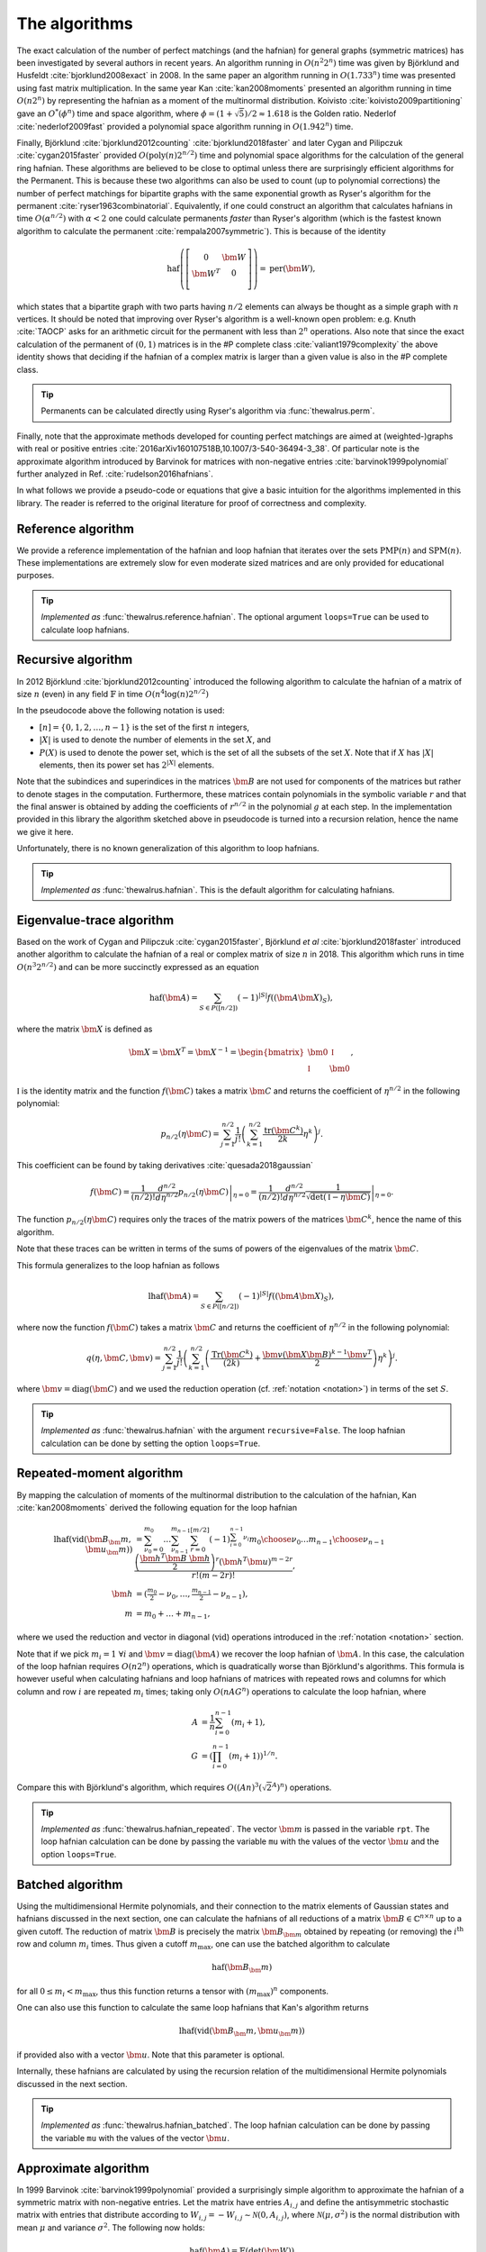 .. role:: raw-latex(raw)
   :format: latex

.. role:: html(raw)
   :format: html

.. _algorithms:

The algorithms
==============

.. sectionauthor:: Nicolás Quesada <nicolas@xanadu.ai>

The exact calculation of the number of perfect matchings  (and the hafnian) for general graphs (symmetric matrices) has been investigated by several authors in recent years. An algorithm running in :math:`O(n^2 2^n)`  time was given by Björklund and Husfeldt :cite:`bjorklund2008exact` in 2008. In the same paper an algorithm running in :math:`O(1.733^n)` time was presented using fast matrix multiplication. In the same year Kan :cite:`kan2008moments` presented an algorithm running in time :math:`O(n 2^n)` by representing the hafnian as a moment of the multinormal distribution. Koivisto :cite:`koivisto2009partitioning` gave an :math:`O^*(\phi^n)` time and space algorithm, where :math:`\phi = (1+\sqrt{5})/2 \approx 1.618` is the Golden ratio. Nederlof :cite:`nederlof2009fast` provided a polynomial space algorithm running in :math:`O(1.942^n)` time.

Finally, Björklund :cite:`bjorklund2012counting` :cite:`bjorklund2018faster` and later Cygan and Pilipczuk :cite:`cygan2015faster` provided :math:`O(\text{poly}(n) 2^{n/2})` time and polynomial space algorithms for the calculation of the general ring hafnian. These algorithms are believed to be close to optimal unless there are surprisingly efficient algorithms for the Permanent. This is because these two algorithms can also be used to count (up to polynomial corrections) the number of perfect matchings for bipartite graphs with the same exponential growth as Ryser's algorithm for the permanent :cite:`ryser1963combinatorial`. Equivalently, if one could construct an algorithm that calculates hafnians in time :math:`O(\alpha^{n/2})` with :math:`\alpha<2` one could calculate permanents *faster* than Ryser's algorithm (which is the fastest known algorithm to calculate the permanent :cite:`rempala2007symmetric`). This is because of the identity

.. math::
	\text{haf} \left( \left[
	\begin{array}{cc}
	0 & \bm{W} \\
	\bm{W}^T & 0 \\
	\end{array}
	\right]\right) = \text{per}(\bm{W}),

which states that a bipartite graph with two parts having :math:`n/2` elements can always be thought as a simple graph with :math:`n` vertices.
It should be noted that improving over Ryser's algorithm is a well-known open problem: e.g. Knuth :cite:`TAOCP` asks for an arithmetic circuit for the permanent with less than :math:`2^n` operations. Also note that since the exact calculation of the permanent of :math:`(0,1)` matrices is in the \#P complete class :cite:`valiant1979complexity` the above identity shows that deciding if the hafnian of a complex matrix is larger than a given value is also in the \#P complete class.


.. tip::

   Permanents can be calculated directly using Ryser's algorithm via :func:`thewalrus.perm`.


Finally, note that the approximate methods developed for counting perfect matchings are aimed at (weighted-)graphs with real or positive entries  :cite:`2016arXiv160107518B,10.1007/3-540-36494-3_38`. Of particular note is the approximate algorithm introduced by Barvinok for matrices with non-negative entries :cite:`barvinok1999polynomial` further analyzed in Ref. :cite:`rudelson2016hafnians`.


In what follows we provide a pseudo-code or equations that give a basic intuition for the algorithms implemented in this library. The reader is referred to the original literature for proof of correctness and complexity.

Reference algorithm
-------------------

We provide a reference implementation of the hafnian and loop hafnian that iterates over the sets :math:`\text{PMP}(n)` and :math:`\text{SPM}(n)`. These implementations are extremely slow for even moderate sized matrices and are only provided for educational purposes.

.. tip::

   *Implemented as* :func:`thewalrus.reference.hafnian`. The optional argument ``loops=True`` can be used to calculate loop hafnians.




Recursive algorithm
-------------------
In 2012 Björklund :cite:`bjorklund2012counting` introduced the following algorithm to calculate the hafnian of a matrix of size :math:`n` (even) in any field :math:`\mathbb{F}` in time :math:`O(n^4 \log(n) 2^{n/2})`


.. image:: _static/bjorklund.svg
    :align: center
    :width: 80%
    :target: javascript:void(0);


In the pseudocode above the following notation is used:

* :math:`[n]=\{0,1,2,\ldots,n-1\}` is the set of the first :math:`n` integers,

* :math:`|X|` is used to denote the number of elements in the set :math:`X`, and

* :math:`P(X)` is used to denote the power set, which is the set of all the subsets of the set :math:`X`. Note that if :math:`X` has :math:`|X|` elements, then its power set has :math:`2^{|X|}` elements.

Note that the subindices and superindices in the matrices :math:`\bm{B}` are not used for components of the matrices but rather to denote stages in the computation.
Furthermore, these matrices contain polynomials in the symbolic variable :math:`r` and that the final answer is obtained by adding the coefficients of :math:`r^{n/2}` in the polynomial :math:`g` at each step. In the implementation provided in this library the algorithm sketched above in pseudocode is turned into a recursion relation, hence the name we give it here.

Unfortunately, there is no known generalization of this algorithm to loop hafnians.


.. tip::

   *Implemented as* :func:`thewalrus.hafnian`. This is the default algorithm for calculating hafnians.



Eigenvalue-trace algorithm
--------------------------
Based on the work of Cygan and Pilipczuk :cite:`cygan2015faster`, Björklund *et al* :cite:`bjorklund2018faster` introduced another algorithm to calculate the hafnian of a real or complex matrix of size :math:`n` in 2018. This algorithm which runs in time :math:`O(n^3 2^{n/2})` and can be more succinctly expressed as an equation

.. math::
	\text{haf}(\bm{A}) = \sum_{S \in P([n/2])} (-1)^{ |S|} f\left((\bm{A} \bm{X})_{S}\right),

where the matrix :math:`\bm{X}` is defined as

.. math::
	\bm{X}= \bm{X}^T=\bm{X}^{-1}= \begin{bmatrix}
		\bm{0} & \mathbb{I} \\
		\mathbb{I} & \bm{0}
	\end{bmatrix},

:math:`\mathbb{I}` is the identity matrix and the function :math:`f(\bm{C})` takes a matrix  :math:`\bm{C}` and returns the coefficient of :math:`\eta^{n/2}` in the following polynomial:

.. math::
	p_{n/2}(\eta \bm{C}) = \sum_{j=1}^{n/2} \frac{1}{j!}\left(\sum_{k=1}^{n/2} \frac{\text{tr}(\bm{C}^k)}{2k}\eta^k \right)^j.

This coefficient can be found by taking derivatives :cite:`quesada2018gaussian`

.. math::
	f(\bm{C}) = \frac{1}{(n/2)!}  \left. \frac{d^{n/2}}{d\eta^{n/2}} p_{n/2}(\eta \bm{C}) \right|_{\eta=0} = \frac{1}{(n/2)!}  \left. \frac{d^{n/2}}{d\eta^{n/2}} \frac{1}{\sqrt{\det(\mathbb{I} - \eta \bm{C})}} \right|_{\eta=0}.

The function :math:`p_{n/2}(\eta\bm{C})` requires only the traces of the matrix powers of the matrices :math:`\bm{C}^k`, hence the name of this algorithm.

Note that these traces can be written in terms of the sums of powers of the eigenvalues of the matrix :math:`\bm{C}`.

This formula generalizes to the loop hafnian as follows

.. math::
	\text{lhaf}(\bm{A}) = \sum_{S \in P([n/2])} (-1)^{ |S|} f\left((\bm{A} \bm{X})_{S}\right),

where now the function :math:`f(\bm{C})` takes a matrix  :math:`\bm{C}` and returns the coefficient of :math:`\eta^{n/2}` in the following polynomial:

.. math::
	q(\eta,  \bm{C}, \bm{v} ) = \sum_{j=1}^{n/2} \frac{1}{j!} \left(\sum_{k=1}^{n/2}  \left( \frac{\text{Tr}(\bm{C}^k) }{(2k)} +\frac{\bm{v} (\bm{X} \bm{B})^{k-1} \bm{v}^T}{2} \right) \eta^k \right)^j.

where :math:`\bm{v} = \text{diag}(\bm{C})` and we used the reduction operation (cf. :ref:`notation <notation>`) in terms of the set :math:`S`.

.. tip::

   *Implemented as* :func:`thewalrus.hafnian` with the argument ``recursive=False``.
   The loop hafnian calculation can be done by setting the option ``loops=True``.

Repeated-moment algorithm
-------------------------
By mapping the calculation of moments of the multinormal distribution to the calculation of the hafnian, Kan :cite:`kan2008moments` derived the following equation for the loop hafnian

.. math::
	\text{lhaf}\left( \text{vid}(\bm{B}_\bm{m},\bm{u}_\bm{m}) \right) &= \sum_{\nu_0=0}^{m_0} \ldots \sum_{\nu_{n-1}}^{m_{n-1}} \sum_{r=0}^{[m/2]} (-1)^{\sum_{i=0}^{n-1} \nu_i} {m_0 \choose \nu_0} \ldots {m_{n-1} \choose \nu_{n-1}} \frac{\left( \frac{\bm{h}^T \bm{B} \ \bm{h}}{2} \right)^r \left(\bm{h}^T \bm{u} \right)^{m-2r}}{r! (m-2r)!}, \\
	\bm{h} &= \left(\tfrac{m_{0}}{2}-\nu_0,\ldots,\tfrac{m_{n-1}}{2}-\nu_{n-1} \right),\\
	m&=m_0+\ldots+m_{n-1},

where we used the reduction and vector in diagonal (:math:`\text{vid}`) operations introduced in the  :ref:`notation <notation>` section.

Note that if we pick :math:`m_i=1 \ \forall i` and :math:`\bm{v} = \text{diag}(\bm{A})` we recover the loop hafnian of :math:`\bm{A}`. In this case, the calculation of the loop hafnian requires :math:`O(n 2^n)` operations, which is quadratically worse than Björklund's algorithms. This formula is however useful when calculating hafnians and loop hafnians of matrices with repeated rows and columns for which column and row :math:`i` are repeated :math:`m_i` times; taking only :math:`O(n A G^n)` operations to calculate the loop hafnian, where

.. math::
	A &= \frac{1}{n} \sum_{i=0}^{n-1} (m_i+1), \\
 	G &= \left( \prod_{i=0}^{n-1}(m_i+1) \right)^{1/n}.

Compare this with Björklund's algorithm, which requires :math:`O\left((A n)^3 \left(\sqrt{2}^{A}\right)^n\right)` operations.

.. tip::

   *Implemented as* :func:`thewalrus.hafnian_repeated`. The vector :math:`\bm{m}` is passed in the variable ``rpt``. The loop hafnian calculation can be done by passing the variable ``mu`` with the values of the vector :math:`\bm{u}` and the option ``loops=True``.

Batched algorithm
-----------------
Using the multidimensional Hermite polynomials, and their connection to the matrix elements of Gaussian states and hafnians discussed in the next section, one can calculate the hafnians of all reductions of a matrix :math:`\bm{B} \in \mathbb{C}^{n \times n}` up to a given cutoff. The reduction of matrix :math:`\bm{B}` is precisely the matrix :math:`\bm{B}_{\bm{m}}` obtained by repeating (or removing) the :math:`i^{\text{th}}` row and column :math:`m_i` times. Thus given a cutoff :math:`m_{\max}`, one can use the batched algorithm to calculate

.. math::
	\text{haf}\left( \bm{B}_\bm{m} \right)

for all :math:`0\leq m_i < m_{\max}`, thus this function returns a tensor with :math:`(m_{\max})^n` components.

One can also use this function to calculate the same loop hafnians that Kan's algorithm returns

.. math::
	\text{lhaf}\left( \text{vid}(\bm{B}_\bm{m},\bm{u}_\bm{m}) \right)

if provided also with a vector :math:`\bm{u}`. Note that this parameter is optional.

Internally, these hafnians are calculated by using the recursion relation of the multidimensional Hermite polynomials discussed in the next section.

.. tip::

   *Implemented as* :func:`thewalrus.hafnian_batched`. The loop hafnian calculation can be done by passing the variable ``mu`` with the values of the vector :math:`\bm{u}`.



Approximate algorithm
---------------------
In 1999 Barvinok :cite:`barvinok1999polynomial` provided a surprisingly simple algorithm to approximate the hafnian of a symmetric matrix with non-negative entries. Let the matrix have entries :math:`A_{i,j}` and define the antisymmetric stochastic matrix with entries that distribute according to :math:`W_{i,j} = -W_{i,j}   \sim \mathcal{N}(0,A_{i,j})`, where :math:`\mathcal{N}(\mu,\sigma^2)` is the normal distribution with mean :math:`\mu` and variance :math:`\sigma^2`. The following now holds:

.. math::
	\text{haf}(\bm{A}) = \mathbb{E} \left( \text{det}(\bm{W}) \right)

where :math:`\mathbb{E}` denotes the usual statistical expectation value, and :math:`\text{det}` is the determinant. This formula has not been generalized to loop hafnians.

.. tip::

   *Implemented as* :func:`thewalrus.hafnian` with ``approx=True``. Note that one needs to pass the number of samples used to estimate the expectation value in the formula above; this is specified with the argument ``num_samples``.



Low-rank algorithm
------------------
If a symmetric matrix :math:`\bm{A} \in \mathbb{C}^{n \times n}` is of low rank it can be written as :math:`\bm{A} = \bm{G} \bm{G}^T` where :math:`\bm{G} \in \mathbb{C}^{n \times r}` is a rectangular matrix and :math:`r \leq n` is the rank of :math:`\bm{A}`. One can then calculate the hafnian of the matrix :math:`\bm{A}` in time and space :math:`{n+r-1 \choose r-1}` by generalizing the result derived Barvinok :cite:`barvinok1996two` for permanents to hafnians as derived in Appendix C of Björklund *et al* :cite:`bjorklund2018faster`.


.. tip::

   *Implemented as* :func:`thewalrus.low_rank_hafnian`. This function takes as argument the matrix :math:`\bm{G} \in \mathbb{C}^{n \times r}` and returns the value of the hafnian of the matrix :math:`\bm{A} = \bm{G} \bm{G}^T`